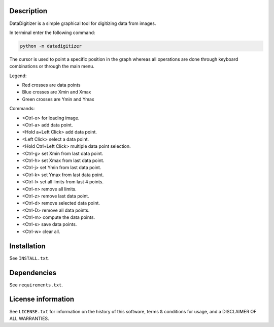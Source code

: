 Description
================

.. start_include_in_introduction

DataDigitizer is a simple graphical tool for digitizing data from images.

In terminal enter the following command:

.. code-block:: bash

    python -m datadigitizer


The cursor is used to point a specific position in the graph
whereas all operations are done through keyboard combinations or through the main menu.

Legend:

- Red crosses are data points
- Blue crosses are Xmin and Xmax
- Green crosses are Ymin and Ymax

Commands:

* <Ctrl-o> for loading image.
* <Ctrl-a> add data point.
* <Hold a+Left Click> add data point.
* <Left Click> select a data point.
* <Hold Ctrl+Left Click> multiple data point selection.

* <Ctrl-g> set Xmin from last data point.
* <Ctrl-h> set Xmax from last data point.

* <Ctrl-j> set Ymin from last data point.
* <Ctrl-k> set Ymax from last data point.

* <Ctrl-l> set all limits from last 4 points.
* <Ctrl-n> remove all limits.

* <Ctrl-z> remove last data point.
* <Ctrl-d> remove selected data point.
* <Ctrl-D> remove all data points.

* <Ctrl-m> compute the data points.
* <Ctrl-s> save data points.
* <Ctrl-w> clear all.


.. end_include_in_introduction

Installation
==============
See  ``INSTALL.txt``.


Dependencies
==============
See ``requirements.txt``.


License information
=======================
See ``LICENSE.txt`` for information on the history of this
software, terms & conditions for usage, and a DISCLAIMER OF ALL
WARRANTIES.

